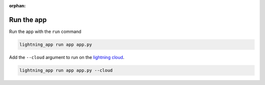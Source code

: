 :orphan:

***********
Run the app
***********

.. raw:: html

   <div class="row" style='font-size: 16px'>
      <div class='col-md-6'>

Run the app with the ``run`` command

.. code:: bash

    lightning_app run app app.py

.. raw:: html

      </div>
      <div class='col-md-6'>


Add the ``--cloud`` argument to run on the `lightning cloud <http://lightning.ai/>`_.

.. code:: bash

    lightning_app run app app.py --cloud

.. raw:: html

      </div>
   </div>

